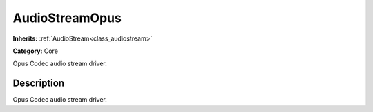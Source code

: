 .. _class_AudioStreamOpus:

AudioStreamOpus
===============

**Inherits:** :ref:`AudioStream<class_audiostream>`

**Category:** Core

Opus Codec audio stream driver.

Description
-----------

Opus Codec audio stream driver.


